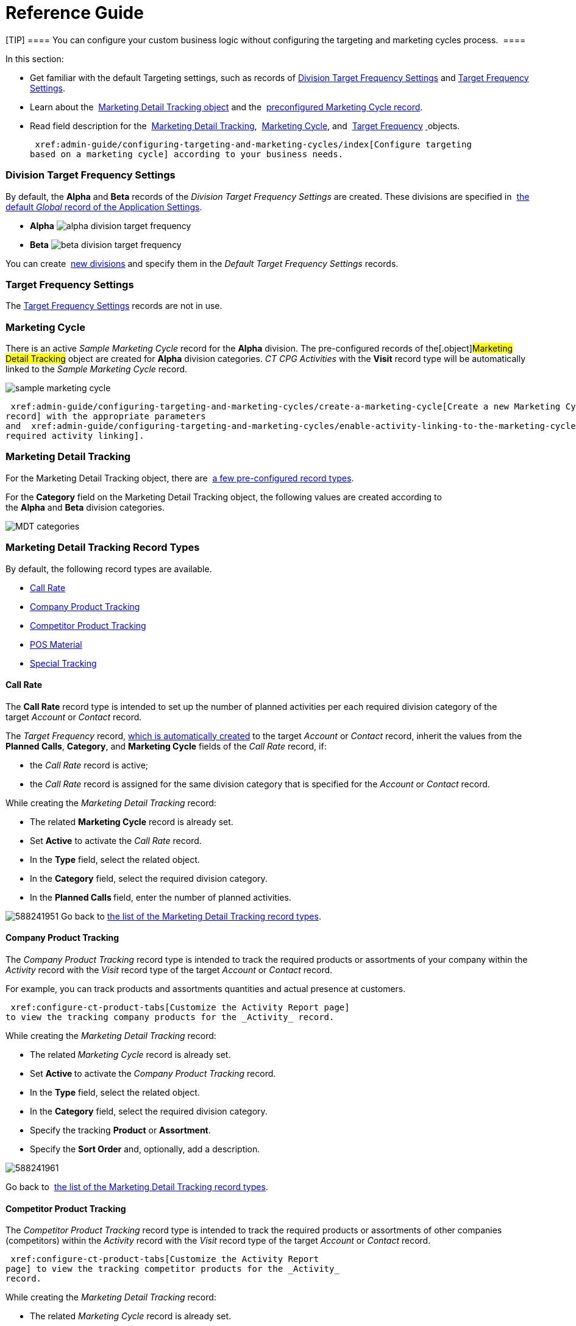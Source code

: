 = Reference Guide

[TIP] ==== You can configure your custom business logic without
configuring the targeting and marketing cycles process.  ====

In this section:

* Get familiar with the default Targeting settings, such as records of
 xref:admin-guide/configuring-targeting-and-marketing-cycles/ref-guide/targeting-and-marketing-cycle-management#h2__1971775911[Division
Target Frequency Settings] and
 xref:admin-guide/configuring-targeting-and-marketing-cycles/ref-guide/targeting-and-marketing-cycle-management#h2_890863050[Target
Frequency Settings].
* Learn about
the  xref:admin-guide/configuring-targeting-and-marketing-cycles/ref-guide/targeting-and-marketing-cycle-management#h2__252001192[Marketing
Detail Tracking object] and
the  xref:admin-guide/configuring-targeting-and-marketing-cycles/ref-guide/targeting-and-marketing-cycle-management#h2__1482834092[preconfigured
Marketing Cycle record].
* Read field description for
the  xref:marketing-detail-tracking-field-reference[Marketing Detail
Tracking],  xref:marketing-cycle-field-reference[Marketing
Cycle], and  xref:target-frequency-field-reference[Target
Frequency] xref:skill-mark-field-reference[ ]objects.



 xref:admin-guide/configuring-targeting-and-marketing-cycles/index[Configure targeting
based on a marketing cycle] according to your business needs.  

[[h2__1971775911]]
=== Division Target Frequency Settings

By default, the *Alpha* and *Beta* records of the _Division Target
Frequency Settings_ are created. These divisions are specified
in  xref:application-settings-management[the default _Global_ record
of the Application Settings]. 

* *Alpha*
image:alpha-division-target-frequency.png[]
* *Beta*
image:beta-division-target-frequency.png[]



You can create  xref:admin-guide/configuring-targeting-and-marketing-cycles/add-a-new-division[new divisions] and specify
them in the _Default Target Frequency Settings_ records.

[[h2_890863050]]
=== Target Frequency Settings

The  xref:target-frequency-settings[Target Frequency Settings]
records are not in use. 

[[h2__1482834092]]
=== Marketing Cycle

There is an active _Sample Marketing Cycle_ record for the *Alpha*
division. The pre-configured records of the[.object]#Marketing
Detail Tracking# object are created for *Alpha* division categories. _CT
CPG Activities_ with the *Visit* record type will be automatically
linked to the _Sample Marketing Cycle_ record.

image:sample-marketing-cycle.png[]



 xref:admin-guide/configuring-targeting-and-marketing-cycles/create-a-marketing-cycle[Create a new Marketing Cycle
record] with the appropriate parameters
and  xref:admin-guide/configuring-targeting-and-marketing-cycles/enable-activity-linking-to-the-marketing-cycle[enable the
required activity linking].

[[h2__252001192]]
=== Marketing Detail Tracking

For the [.object]#Marketing Detail Tracking# object, there
are  xref:admin-guide/configuring-targeting-and-marketing-cycles/ref-guide/targeting-and-marketing-cycle-management#h2_83089996[a few
pre-configured record types].

For the *Category* field on the Marketing Detail Tracking object, the
following values are created according to
the *Alpha* and *Beta* division categories.

image:MDT-categories.png[]

[[h2_83089996]]
=== Marketing Detail Tracking Record Types

By default, the following record types are available. 

*  xref:admin-guide/configuring-targeting-and-marketing-cycles/ref-guide/targeting-and-marketing-cycle-management#h3_2015528788[Call
Rate]
*  xref:admin-guide/configuring-targeting-and-marketing-cycles/ref-guide/targeting-and-marketing-cycle-management#h3_2122917811[Company
Product Tracking]
*  xref:admin-guide/configuring-targeting-and-marketing-cycles/ref-guide/targeting-and-marketing-cycle-management#h3_669576096[Competitor
Product Tracking]
*  xref:admin-guide/configuring-targeting-and-marketing-cycles/ref-guide/targeting-and-marketing-cycle-management#h3__2056569094[POS
Material]
*  xref:admin-guide/configuring-targeting-and-marketing-cycles/ref-guide/targeting-and-marketing-cycle-management#h3__843668850[Special
Tracking]

[[h3_2015528788]]
==== Call Rate

The *Call Rate* record type is intended to set up the number of planned
activities per each required division category of the target _Account_
or _Contact_ record.



The _Target Frequency_ record,
 xref:admin-guide/configuring-targeting-and-marketing-cycles/creating-a-new-record-of-target-frequency[which is
automatically created] to the target _Account_ or _Contact_ record,
inherit the values from the *Planned Calls*, *Category*, and *Marketing
Cycle* fields of the _Call Rate_ record, if:

* the _Call Rate_ record is active;
* the __Call Rate __record is assigned for the same division category
that is specified for the _Account_ or __Contact __record.



While creating the _Marketing Detail Tracking_ record:

* The related *Marketing Cycle* record is already set.
* Set *Active* to activate the _Call Rate_ record.
* In the *Type* field, select the related object.
* In the *Category* field, select the required division category.
* In the **Planned Calls **field, enter the number of planned
activities.

image:588241951.png[]
Go back to
 xref:admin-guide/configuring-targeting-and-marketing-cycles/ref-guide/targeting-and-marketing-cycle-management#MDTRecordTypes[the
list of the Marketing Detail Tracking record types].

[[h3_2122917811]]
==== Company Product Tracking

The _Company Product Tracking_ record type is intended to track the
required products or assortments of your company within the _Activity_
record with the _Visit_ record type of the
target _Account_ or _Contact_ record. 

For example, you can track products and assortments quantities and
actual presence at customers.

 xref:configure-ct-product-tabs[Customize the Activity Report page]
to view the tracking company products for the _Activity_ record.

While creating the _Marketing Detail Tracking_ record:

* The related**_ _**__Marketing Cycle __record is already set.
* Set **Active **to activate the _Company Product Tracking_ record. 
* In the *Type* field, select the related object.
* In the *Category* field, select the required division category.

* Specify the tracking *Product* or *Assortment*.
* Specify the *Sort Order* and, optionally, add a description.

image:588241961.png[]



Go back
to  xref:admin-guide/configuring-targeting-and-marketing-cycles/ref-guide/targeting-and-marketing-cycle-management#MDTRecordTypes[the
list of the Marketing Detail Tracking record types]. 

[[h3_669576096]]
==== Competitor Product Tracking

The _Competitor Product Tracking_ record type is intended to track the
required products or assortments of other companies (competitors) within
the _Activity_ record with the _Visit_ record type of the
target _Account_ or _Contact_ record. 

 xref:configure-ct-product-tabs[Customize the Activity Report
page] to view the tracking competitor products for the _Activity_
record.

While creating the _Marketing Detail Tracking_ record:

* The related _Marketing Cycle_ record is already set.
* Set **Active **to activate the _Competitor Product Tracking_ record. 
* In the *Type* field, select the related object.
* In the *Category* field, select the required division category.

* Specify the tracking *Product* or *Assortment*.
* Specify the *Sort Order* and, optionally, add a description.



image:588241971.png[]



Go
back to  xref:admin-guide/configuring-targeting-and-marketing-cycles/ref-guide/targeting-and-marketing-cycle-management#MDTRecordTypes[the
list of the Marketing Detail Tracking record types].

[[h3__2056569094]]
==== POS Material

The _POS Material_ record type is intended to track marketing materials
distributed during the _Activity_ record with the _Visit_ record type of
the target _Account_ or _Contact_ record. 

 xref:configure-ct-product-tabs[Customize the Activity Report
page] to view the tracking POS Materials for the _Activity_ record.

While creating the _Marketing Detail Tracking_ record:

* The related _Marketing Cycle_ record is already set.
* Set **Active **to activate the _POS Material_ record. 
* In the *Type* field, select the related object.
* In the *Category* field, select the required division category.

* Specify the tracking *Product* or *Assortment*.
* Specify the *Sort Order* and, optionally, add a description.

image:588246471.png[]


Go back
to  xref:admin-guide/configuring-targeting-and-marketing-cycles/ref-guide/targeting-and-marketing-cycle-management#MDTRecordTypes[the
list of the Marketing Detail Tracking record types].

[[h3__843668850]]
==== Special Tracking

The *Special Tracking* record type is intended to track tasks and
objectives within the _Activity_ record with the *Visit* record type of
the target _Account_ or _Contact_ record. You can specify a question on
the *Special Tracking* tab of the _Activity Report_ page by creating a
few _Marketing Detail Tracking_ records of the *Special Tracking* record
type.

 xref:configure-a-special-trackings-tab[Customize the Activity
Report page] to view the special tracking for the _Activity_ record.

While creating the _Marketing Detail Tracking_ record:

* The related _Marketing Cycle_ record is already set.
* Set **Active **to activate the _Special Tracking_ record. 
* In the *Type* field, select the related object.
* In the *Category* field, select the required division category.

* Specify the *Parameter Name*.
* Select *Answer Type*. The available values: text, boolean (yes/no
answers), number, currency.
* Specify the *Sort Order* and, optionally, add a description.

image:588222931.png[]
Go
back to  xref:admin-guide/configuring-targeting-and-marketing-cycles/ref-guide/targeting-and-marketing-cycle-management#MDTRecordTypes[the
list of the Marketing Detail Tracking record types].
